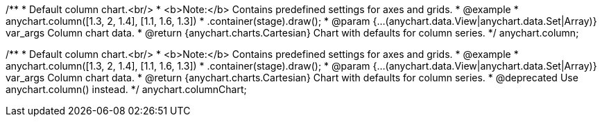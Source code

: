 /**
 * Default column chart.<br/>
 * <b>Note:</b> Contains predefined settings for axes and grids.
 * @example
 * anychart.column([1.3, 2, 1.4], [1.1, 1.6, 1.3])
 *   .container(stage).draw();
 * @param {...(anychart.data.View|anychart.data.Set|Array)} var_args Column chart data.
 * @return {anychart.charts.Cartesian} Chart with defaults for column series.
 */
anychart.column;

/**
 * Default column chart.<br/>
 * <b>Note:</b> Contains predefined settings for axes and grids.
 * @example
 * anychart.column([1.3, 2, 1.4], [1.1, 1.6, 1.3])
 *   .container(stage).draw();
 * @param {...(anychart.data.View|anychart.data.Set|Array)} var_args Column chart data.
 * @return {anychart.charts.Cartesian} Chart with defaults for column series.
 * @deprecated Use anychart.column() instead.
 */
anychart.columnChart;

